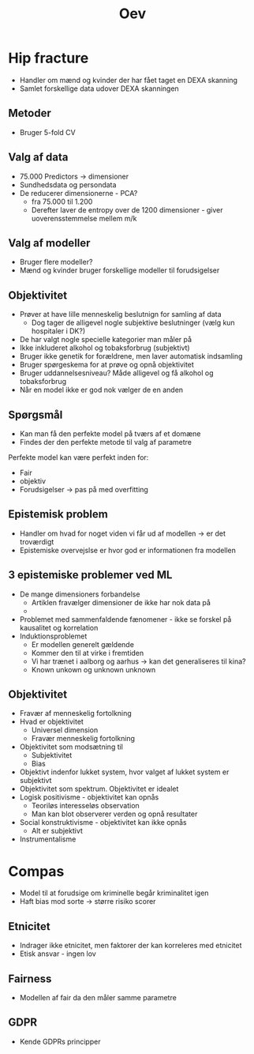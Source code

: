 #+title: Oev

* Hip fracture
+ Handler om mænd og kvinder der har fået taget en DEXA skanning
+ Samlet forskellige data udover DEXA skanningen

** Metoder
+ Bruger 5-fold CV
** Valg af data
+ 75.000 Predictors -> dimensioner
+ Sundhedsdata og persondata
+ De reducerer dimensionerne - PCA?
  + fra 75.000 til 1.200
  + Derefter laver de entropy over de 1200 dimensioner - giver uoverensstemmelse mellem m/k

** Valg af modeller
+ Bruger flere modeller?
+ Mænd og kvinder bruger forskellige modeller til forudsigelser

** Objektivitet
+ Prøver at have lille menneskelig beslutnign for samling af data
  + Dog tager de alligevel nogle subjektive beslutninger (vælg kun hospitaler i DK?)
+ De har valgt nogle specielle kategorier man måler på
+ Ikke inkluderet alkohol og tobaksforbrug (subjektivt)
+ Bruger ikke genetik for forældrene, men laver automatisk indsamling
+ Bruger spørgeskema for at prøve og opnå objektivitet
+ Bruger uddannelsesniveau? Måde alligevel og få alkohol og tobaksforbrug
+ Når en model ikke er god nok vælger de en anden

** Spørgsmål
+ Kan man få den perfekte model på tværs af et domæne
+ Findes der den perfekte metode til valg af parametre

Perfekte model kan være perfekt inden for:
+ Fair
+ objektiv
+ Forudsigelser -> pas på med overfitting

** Epistemisk problem
+ Handler om hvad for noget viden vi får ud af modellen -> er det troværdigt
+ Epistemiske overvejslse er hvor god er informationen fra modellen

** 3 epistemiske problemer ved ML
+ De mange dimensioners forbandelse
  + Artiklen fravælger dimensioner de ikke har nok data på
  +
+ Problemet med sammenfaldende fænomener - ikke se forskel på kausalitet og korrelation
+ Induktionsproblemet
  + Er modellen generelt gældende
  + Kommer den til at virke i fremtiden
  + Vi har trænet i aalborg og aarhus -> kan det generaliseres til kina?
  + Known unkown og unknown unknown

** Objektivitet
+ Fravær af menneskelig fortolkning
+ Hvad er objektivitet
  + Universel dimension
  + Fravær menneskelig fortolkning
+ Objektivitet som modsætning til
  + Subjektivitet
  + Bias
+ Objektivt indenfor lukket system, hvor valget af lukket system er subjektivt
+ Objektivitet som spektrum. Objektivitet er idealet
+ Logisk positivisme - objektivitet kan opnås
  + Teoriløs interesseløs observation
  + Man kan blot observerer verden og opnå resultater
+ Social konstruktivisme - objektivitet kan ikke opnås
  + Alt er subjektivt
+ Instrumentalisme

* Compas
+ Model til at forudsige om kriminelle begår kriminalitet igen
+ Haft bias mod sorte -> større risiko scorer

** Etnicitet
+ Indrager ikke etnicitet, men faktorer der kan korreleres med etnicitet
+ Etisk ansvar - ingen lov

** Fairness
+ Modellen af fair da den måler samme parametre

** GDPR
+ Kende GDPRs principper

